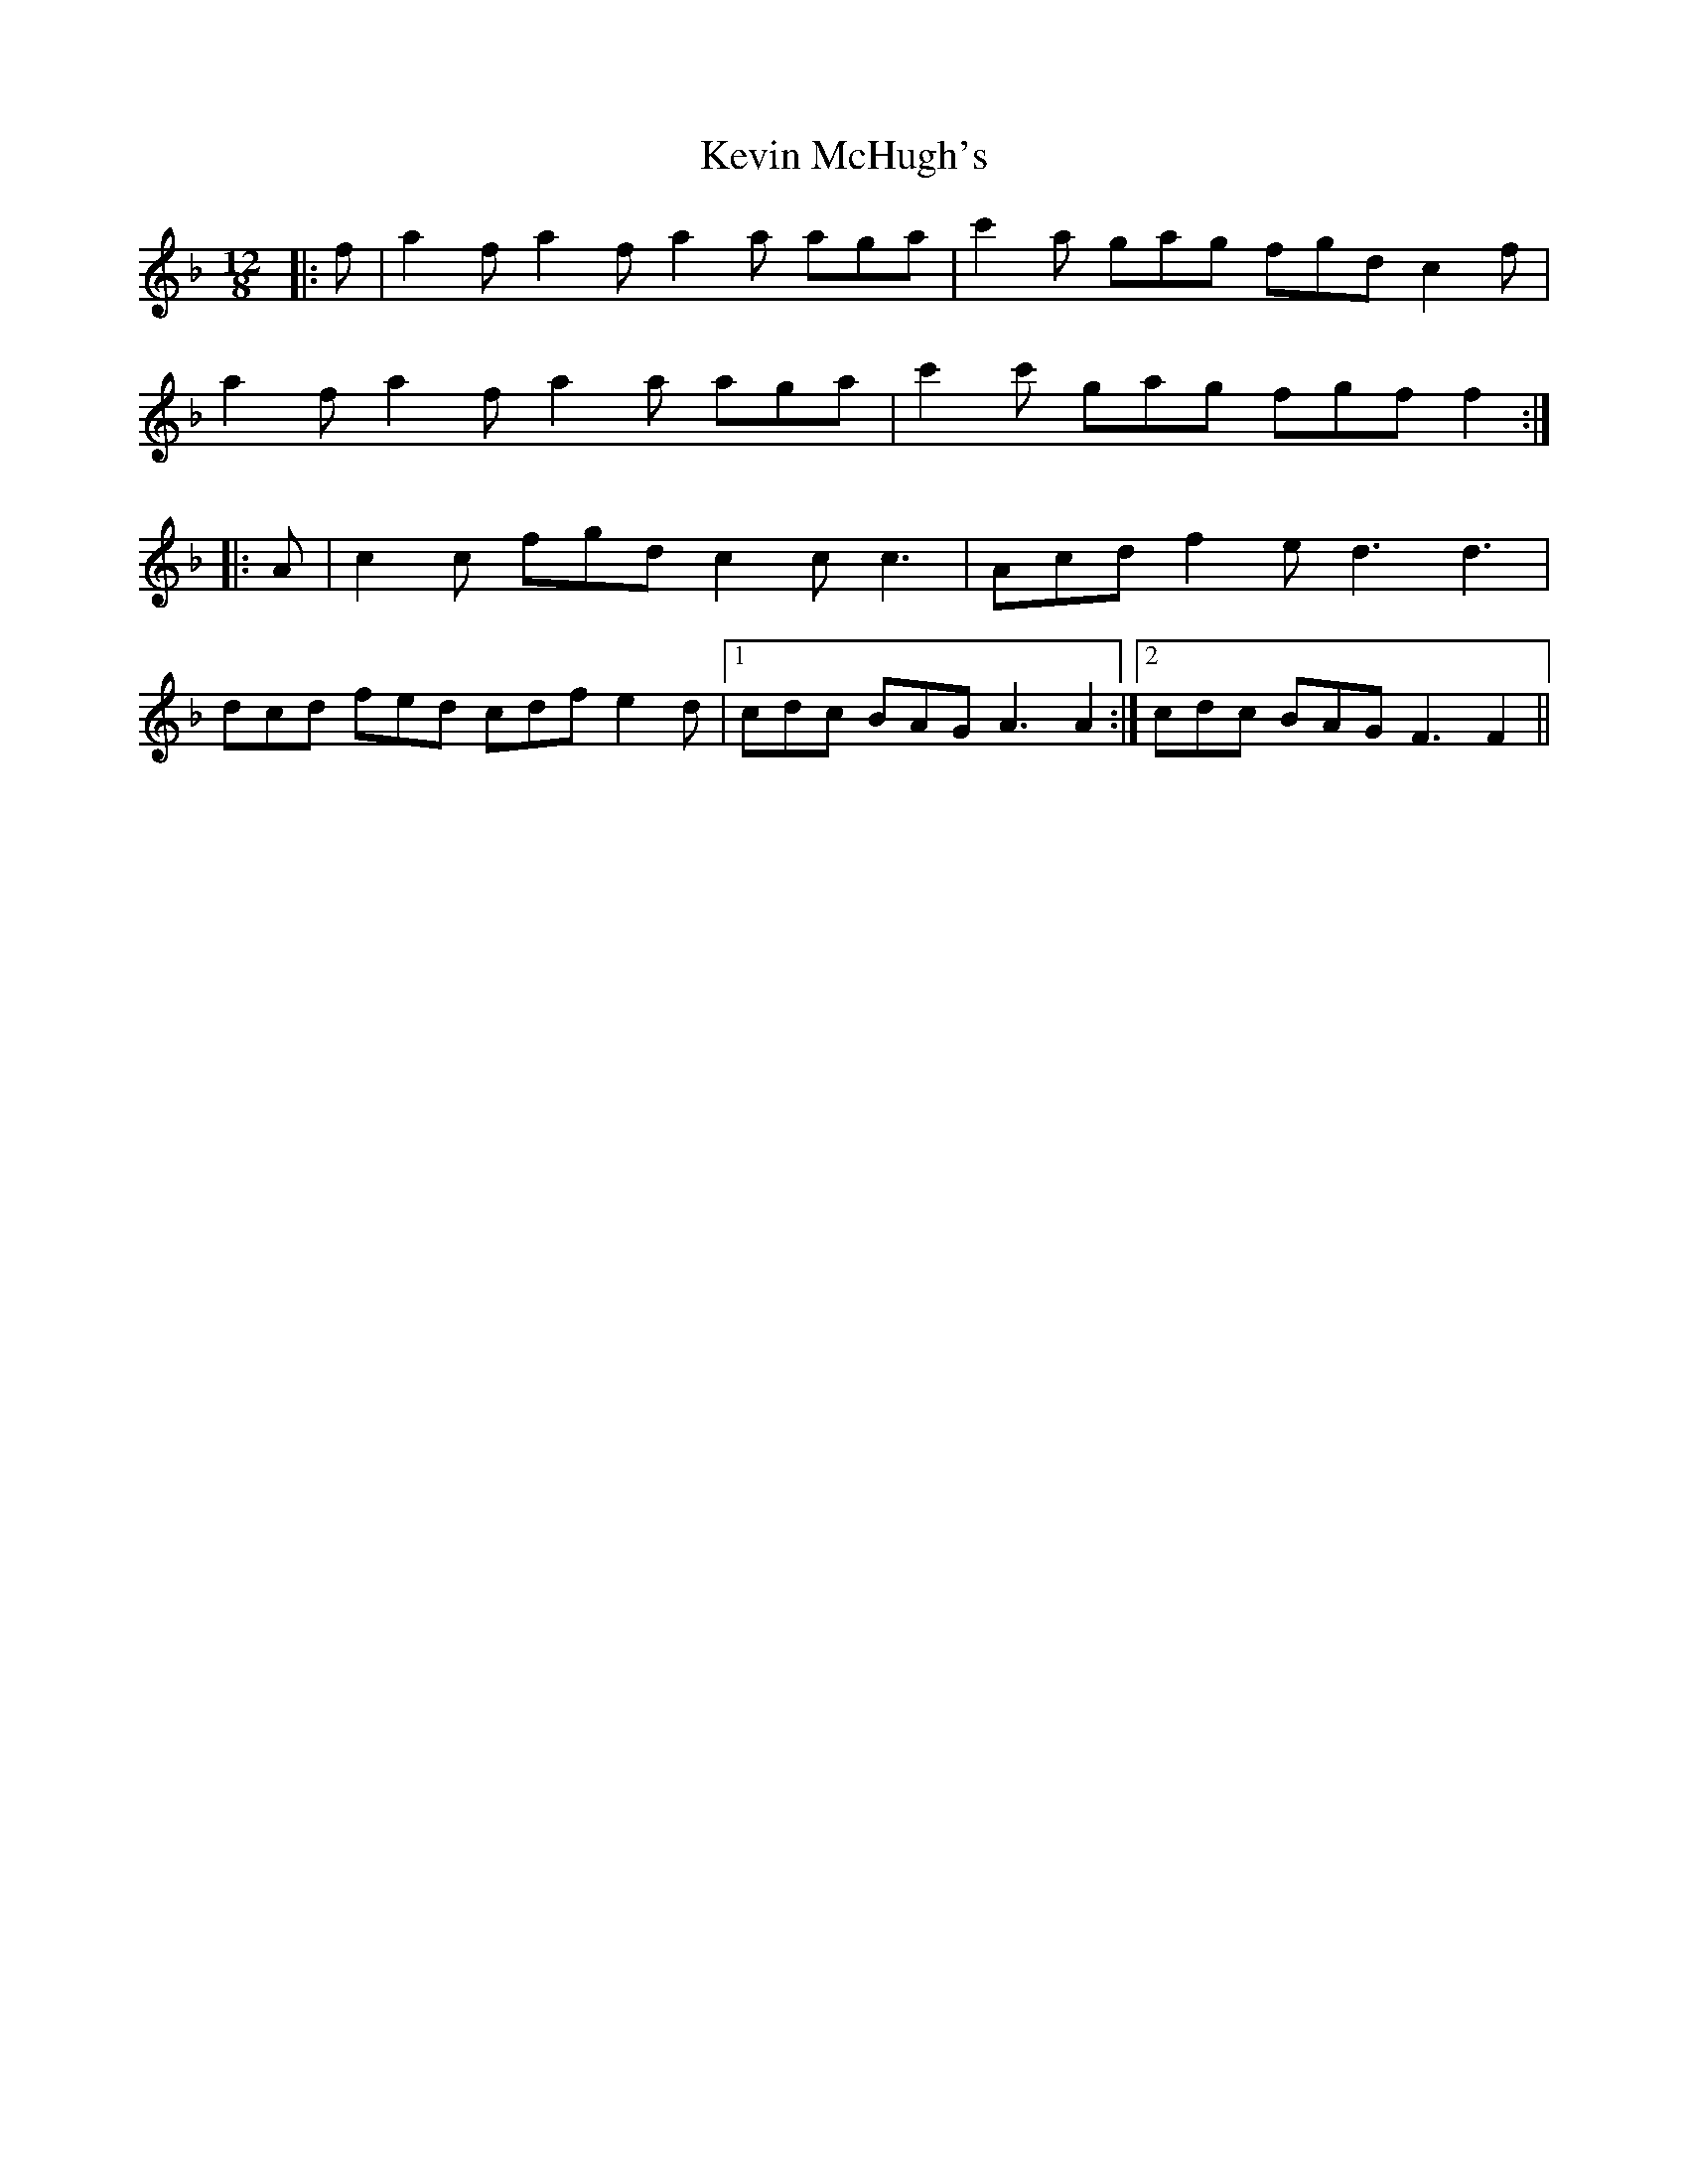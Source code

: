 X: 21463
T: Kevin McHugh's
R: slide
M: 12/8
K: Fmajor
|:f|a2f a2f a2a aga|c'2a gag fgd c2f|
a2f a2f a2a aga|c'2c' gag fgf f2:|
|:A|c2c fgd c2cc3|Acd f2e d3 d3|
dcd fed cdf e2d|1 cdc BAG A3 A2:|2 cdc BAG F3 F2||

